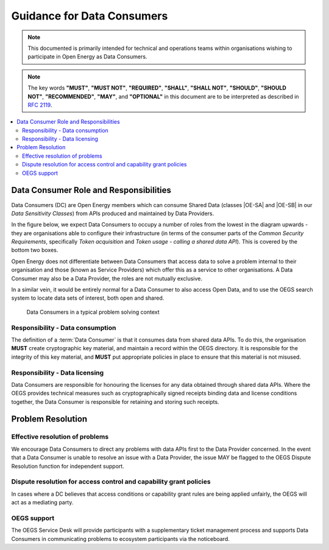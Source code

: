 Guidance for Data Consumers
===========================

.. note::

    This documented is primarily intended for technical and operations teams within organisations wishing
    to participate in Open Energy as Data Consumers.

.. note::

    The key words **"MUST"**, **"MUST NOT"**, **"REQUIRED"**, **"SHALL"**, **"SHALL NOT"**, **"SHOULD"**,
    **"SHOULD NOT"**, **"RECOMMENDED"**, **"MAY"**, and **"OPTIONAL"** in this document are to be interpreted
    as described in `RFC 2119 <https://www.ietf.org/rfc/rfc2119.txt>`_.

.. contents::
   :depth: 4
   :local:

Data Consumer Role and Responsibilities
#######################################

Data Consumers (DC) are Open Energy members which can consume Shared Data (classes |OE-SA| and |OE-SB| in our
`Data Sensitivity Classes`) from APIs produced and maintained by Data Providers.

In the figure below, we expect Data Consumers to occupy a number of roles from the lowest in the diagram upwards - they
are organisations able to configure their infrastructure (in terms of the consumer parts of the
`Common Security Requirements`, specifically `Token acquisition` and `Token usage - calling a shared data API`). This
is covered by the bottom two boxes.

Open Energy does not differentiate between Data Consumers that access data to solve a problem internal to their
organisation and those (known as Service Providers) which offer this as a service to other organisations. A Data
Consumer may also be a Data Provider, the roles are not mutually exclusive.

In a similar vein, it would be entirely normal for a Data Consumer to also access Open Data, and to use the OEGS
search system to locate data sets of interest, both open and shared.

.. figure:: images/consumer_abstraction_stack.svg
    :name: consumer_abstraction_stack_image

    Data Consumers in a typical problem solving context

Responsibility - Data consumption
---------------------------------

The definition of a :term:`Data Consumer` is that it consumes data from shared data APIs. To do this, the organisation **MUST**
create cryptographic key material, and maintain a record within the OEGS directory. It is responsible for the integrity
of this key material, and **MUST** put appropriate policies in place to ensure that this material is not misused.

Responsibility - Data licensing
-------------------------------

Data Consumers are responsible for honouring the licenses for any data obtained through shared data APIs. Where the OEGS
provides technical measures such as cryptographically signed receipts binding data and license conditions together, the
Data Consumer is responsible for retaining and storing such receipts.

Problem Resolution
##################

Effective resolution of problems
--------------------------------

We encourage Data Consumers to direct any problems with data APIs first to the Data Provider concerned. In the event
that a Data Consumer is unable to resolve an issue with a Data Provider, the issue MAY be flagged to the OEGS Dispute
Resolution function for independent support.

Dispute resolution for access control and capability grant policies
-------------------------------------------------------------------

In cases where a DC believes that access conditions or capability grant rules are being applied unfairly, the OEGS
will act as a mediating party.

OEGS support
------------

The OEGS Service Desk will provide participants with a supplementary ticket management process and supports Data
Consumers in communicating problems to ecosystem participants via the noticeboard.